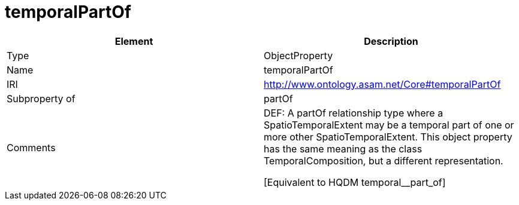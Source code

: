 // This file was created automatically by OpenXCore V 1.0 20210902.
// DO NOT EDIT!

//Include information from owl files

[#temporalPartOf]
= temporalPartOf

|===
|Element |Description

|Type
|ObjectProperty

|Name
|temporalPartOf

|IRI
|http://www.ontology.asam.net/Core#temporalPartOf

|Subproperty of
|partOf

|Comments
|DEF: A partOf relationship type where a SpatioTemporalExtent may be a temporal part of one or more other SpatioTemporalExtent. This object property has the same meaning as the class TemporalComposition, but a different representation.

[Equivalent to HQDM temporal__part_of] 

|===